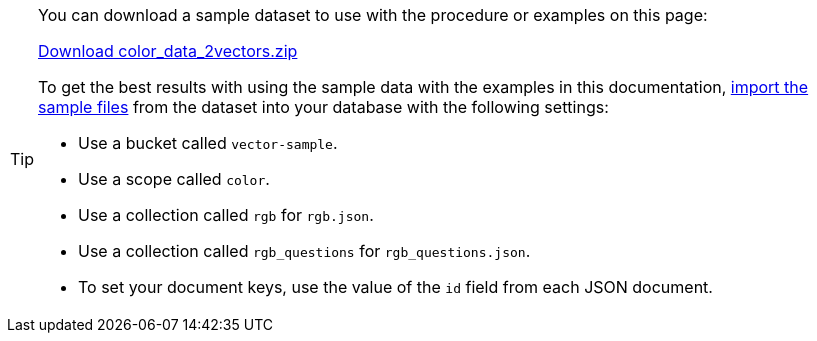 [TIP]
--
You can download a sample dataset to use with the procedure or examples on this page: 

https://cbc-remote-execution-examples-prod.s3.amazonaws.com/color_data_2vectors.zip[Download color_data_2vectors.zip]

To get the best results with using the sample data with the examples in this documentation, xref:clusters:data-service/import-data-documents.adoc[import the sample files] from the dataset into your database with the following settings:

* Use a bucket called `vector-sample`. 
* Use a scope called `color`.
* Use a collection called `rgb` for `rgb.json`.
* Use a collection called `rgb_questions` for `rgb_questions.json`.
* To set your document keys, use the value of the `id` field from each JSON document.

--
